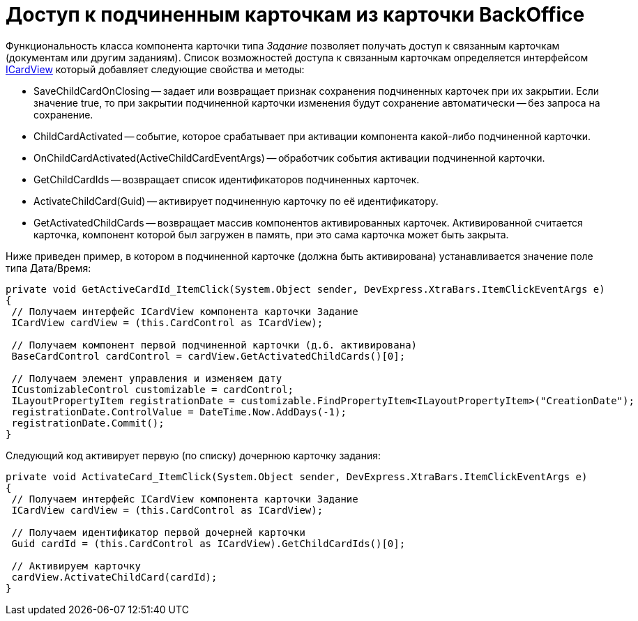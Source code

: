 = Доступ к подчиненным карточкам из карточки BackOffice

Функциональность класса компонента карточки типа _Задание_ позволяет получать доступ к связанным карточкам (документам или другим заданиям). Список возможностей доступа к связанным карточкам определяется интерфейсом xref:api/DocsVision/BackOffice/WinForms/ICardView_IN.adoc[ICardView] который добавляет следующие свойства и методы:

* SaveChildCardOnClosing -- задает или возвращает признак сохранения подчиненных карточек при их закрытии. Если значение true, то при закрытии подчиненной карточки изменения будут сохранение автоматически -- без запроса на сохранение.
* ChildCardActivated -- событие, которое срабатывает при активации компонента какой-либо подчиненной карточки.
* OnChildCardActivated(ActiveChildCardEventArgs) -- обработчик события активации подчиненной карточки.
* GetChildCardIds -- возвращает список идентификаторов подчиненных карточек.
* ActivateChildCard(Guid) -- активирует подчиненную карточку по её идентификатору.
* GetActivatedChildCards -- возвращает массив компонентов активированных карточек. Активированной считается карточка, компонент которой был загружен в память, при это сама карточка может быть закрыта.

Ниже приведен пример, в котором в подчиненной карточке (должна быть активирована) устанавливается значение поле типа Дата/Время:

[source,csharp]
----
private void GetActiveCardId_ItemClick(System.Object sender, DevExpress.XtraBars.ItemClickEventArgs e)
{
 // Получаем интерфейс ICardView компонента карточки Задание
 ICardView cardView = (this.CardControl as ICardView);

 // Получаем компонент первой подчиненной карточки (д.б. активирована)
 BaseCardControl cardControl = cardView.GetActivatedChildCards()[0];
        
 // Получаем элемент управления и изменяем дату
 ICustomizableControl customizable = cardControl;
 ILayoutPropertyItem registrationDate = customizable.FindPropertyItem<ILayoutPropertyItem>("CreationDate");
 registrationDate.ControlValue = DateTime.Now.AddDays(-1);
 registrationDate.Commit();
}
----

Следующий код активирует первую (по списку) дочернюю карточку задания:

[source,csharp]
----
private void ActivateCard_ItemClick(System.Object sender, DevExpress.XtraBars.ItemClickEventArgs e)
{
 // Получаем интерфейс ICardView компонента карточки Задание
 ICardView cardView = (this.CardControl as ICardView);
 
 // Получаем идентификатор первой дочерней карточки 
 Guid cardId = (this.CardControl as ICardView).GetChildCardIds()[0];

 // Активируем карточку
 cardView.ActivateChildCard(cardId);        
}
----
